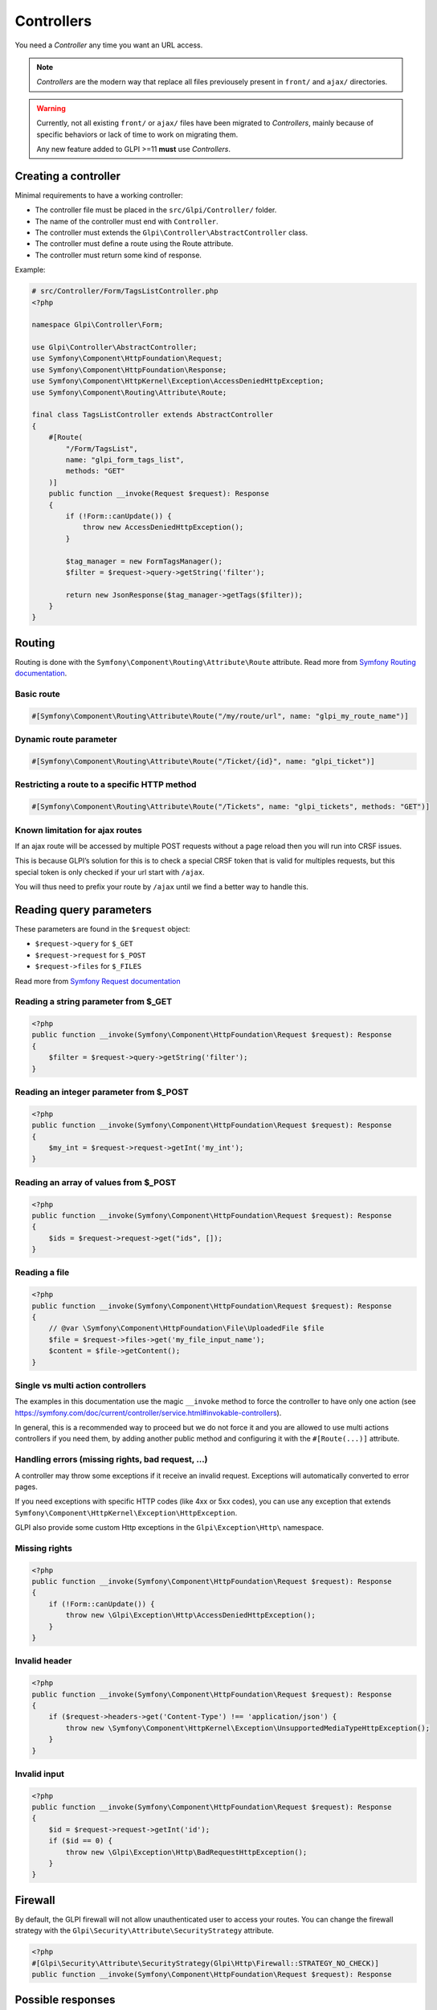 Controllers
-----------

You need a `Controller` any time you want an URL access.

.. note::

   `Controllers` are the modern way that replace all files previousely present in ``front/`` and ``ajax/`` directories.

.. warning::

   Currently, not all existing ``front/`` or ``ajax/`` files have been migrated to `Controllers`, mainly because of specific behaviors or lack of time to work on migrating them.

   Any new feature added to GLPI >=11 **must** use `Controllers`.

Creating a controller
^^^^^^^^^^^^^^^^^^^^^

Minimal requirements to have a working controller:

* The controller file must be placed in the ``src/Glpi/Controller/`` folder.
* The name of the controller must end with ``Controller``.
* The controller must extends the ``Glpi\Controller\AbstractController`` class.
* The controller must define a route using the Route attribute.
* The controller must return some kind of response.

Example:

.. code-block:: php

   # src/Controller/Form/TagsListController.php
   <?php

   namespace Glpi\Controller\Form;

   use Glpi\Controller\AbstractController;
   use Symfony\Component\HttpFoundation\Request;
   use Symfony\Component\HttpFoundation\Response;
   use Symfony\Component\HttpKernel\Exception\AccessDeniedHttpException;
   use Symfony\Component\Routing\Attribute\Route;

   final class TagsListController extends AbstractController
   {
       #[Route(
           "/Form/TagsList",
           name: "glpi_form_tags_list",
           methods: "GET"
       )]
       public function __invoke(Request $request): Response
       {
           if (!Form::canUpdate()) {
               throw new AccessDeniedHttpException();
           }

           $tag_manager = new FormTagsManager();
           $filter = $request->query->getString('filter');

           return new JsonResponse($tag_manager->getTags($filter));
       }
   }

Routing
^^^^^^^

Routing is done with the ``Symfony\Component\Routing\Attribute\Route`` attribute. Read more from `Symfony Routing documentation <https://symfony.com/doc/current/routing.html>`_.

Basic route
+++++++++++

.. code-block:: php

   #[Symfony\Component\Routing\Attribute\Route("/my/route/url", name: "glpi_my_route_name")]

Dynamic route parameter
+++++++++++++++++++++++

.. code-block:: php

   #[Symfony\Component\Routing\Attribute\Route("/Ticket/{id}", name: "glpi_ticket")]

Restricting a route to a specific HTTP method
+++++++++++++++++++++++++++++++++++++++++++++

.. code-block:: php

   #[Symfony\Component\Routing\Attribute\Route("/Tickets", name: "glpi_tickets", methods: "GET")]

Known limitation for ajax routes
++++++++++++++++++++++++++++++++

If an ajax route will be accessed by multiple POST requests without a page reload then you will run into CRSF issues.

This is because GLPI’s solution for this is to check a special CRSF token that is valid for multiples requests, but this special token is only checked if your url start with ``/ajax``.

You will thus need to prefix your route by ``/ajax`` until we find a better way to handle this.

Reading query parameters
^^^^^^^^^^^^^^^^^^^^^^^^

These parameters are found in the ``$request`` object:

* ``$request->query`` for ``$_GET``
* ``$request->request`` for ``$_POST``
* ``$request->files`` for ``$_FILES``

Read more from `Symfony Request documentation <https://symfony.com/doc/current/components/http_foundation.html#request>`_

Reading a string parameter from $_GET
+++++++++++++++++++++++++++++++++++++

.. code-block:: php

   <?php
   public function __invoke(Symfony\Component\HttpFoundation\Request $request): Response
   {
       $filter = $request->query->getString('filter');
   }

Reading an integer parameter from $_POST
++++++++++++++++++++++++++++++++++++++++

.. code-block:: php

   <?php
   public function __invoke(Symfony\Component\HttpFoundation\Request $request): Response
   {
       $my_int = $request->request->getInt('my_int');
   }

Reading an array of values from $_POST
++++++++++++++++++++++++++++++++++++++

.. code-block:: php

   <?php
   public function __invoke(Symfony\Component\HttpFoundation\Request $request): Response
   {
       $ids = $request->request->get("ids", []);
   }

Reading a file
++++++++++++++

.. code-block:: php

   <?php
   public function __invoke(Symfony\Component\HttpFoundation\Request $request): Response
   {
       // @var \Symfony\Component\HttpFoundation\File\UploadedFile $file
       $file = $request->files->get('my_file_input_name');
       $content = $file->getContent();
   }

Single vs multi action controllers
++++++++++++++++++++++++++++++++++

The examples in this documentation use the magic ``__invoke`` method to force the controller to have only one action (see https://symfony.com/doc/current/controller/service.html#invokable-controllers).

In general, this is a recommended way to proceed but we do not force it and you are allowed to use multi actions controllers if you need them, by adding another public method and configuring it with the ``#[Route(...)]`` attribute.

Handling errors (missing rights, bad request, …)
++++++++++++++++++++++++++++++++++++++++++++++++

A controller may throw some exceptions if it receive an invalid request. Exceptions will automatically converted to error pages.

If you need exceptions with specific HTTP codes (like 4xx or 5xx codes), you can use any exception that extends ``Symfony\Component\HttpKernel\Exception\HttpException``.

GLPI also provide some custom Http exceptions in the ``Glpi\Exception\Http\`` namespace.

Missing rights
++++++++++++++

.. code-block:: php

   <?php
   public function __invoke(Symfony\Component\HttpFoundation\Request $request): Response
   {
       if (!Form::canUpdate()) {
           throw new \Glpi\Exception\Http\AccessDeniedHttpException();
       }
   }

Invalid header
++++++++++++++

.. code-block:: php

   <?php
   public function __invoke(Symfony\Component\HttpFoundation\Request $request): Response
   {
       if ($request->headers->get('Content-Type') !== 'application/json') {
           throw new \Symfony\Component\HttpKernel\Exception\UnsupportedMediaTypeHttpException();
       }
   }

Invalid input
+++++++++++++

.. code-block:: php

   <?php
   public function __invoke(Symfony\Component\HttpFoundation\Request $request): Response
   {
       $id = $request->request->getInt('id');
       if ($id == 0) {
           throw new \Glpi\Exception\Http\BadRequestHttpException();
       }
   }

Firewall
^^^^^^^^

By default, the GLPI firewall will not allow unauthenticated user to access your routes. You can change the firewall strategy with the ``Glpi\Security\Attribute\SecurityStrategy`` attribute.

.. code-block:: php

   <?php
   #[Glpi\Security\Attribute\SecurityStrategy(Glpi\Http\Firewall::STRATEGY_NO_CHECK)]
   public function __invoke(Symfony\Component\HttpFoundation\Request $request): Response

Possible responses
^^^^^^^^^^^^^^^^^^

You may use different responses classes depending on what your controller is doing (sending json content, outputting a file, …).

There is also a render helper method that helps you return a rendered Twig template as a Response object.

Sending JSON
++++++++++++

.. code-block:: php

   <?php
   return new Symfony\Component\HttpFoundation\JsonResponse(['name' => 'John', 'age' => 67]);

Sending a file from memory
++++++++++++++++++++++++++

.. code-block:: php

   <?php
   $filename = "my_file.txt";
   $file_content = "my file content";

   $disposition = Symfony\Component\HttpFoundation\HeaderUtils::makeDisposition(
       HeaderUtils::DISPOSITION_ATTACHMENT,
       $filename,
   );

   $response = new Symfony\Component\HttpFoundation\Response($file_content);
   $response->headers->set('Content-Disposition', $disposition);
   $response->headers->set('Content-Type', 'text/plain');
   return $response

Sending a file from disk
++++++++++++++++++++++++

.. code-block:: php

   <?php
   $file_path = 'path/to/file.txt';
   return new Symfony\Component\HttpFoundation\BinaryFileResponse($file_path);

Displaying a twig template
++++++++++++++++++++++++++

.. code-block:: php

   <?php
   return $this->render('path/to/my/template.html.twig', [
       'parameter_1' => 'value_1',
       'parameter_2' => 'value_2',
   ]);

Redirection
+++++++++++

.. code-block:: php

   <?php
   return new Symfony\Component\HttpFoundation\RedirectResponse($url);

General best practices
^^^^^^^^^^^^^^^^^^^^^^

Use thin controllers
++++++++++++++++++++

Controller should be *thin*, which mean they should contain the minimal code needed to *glue* together the pieces of GLPI needed to handle the request.

A good controller does only the following actions:

* Check the rights
* Validate the request
* Extract what it needs from the request
* Call some methods from a dedicated service class that can process the data (using DI in the future, not possible at this time)
* Return a ``Response`` object

Most of the time, this will take between 5 and 15 instructions, resulting in a small method.

Make your controller final
++++++++++++++++++++++++++

Unless you are making a generic controller that is explicitly made to be extended, set your controller as ``final``.

.. code-block:: php

   <?php
   ❌public class ApiController
   ✅final public class ApiController

Always restrict the HTTP method
+++++++++++++++++++++++++++++++

If your controller is only meant to be used with a specific HTTP method (e.g. `POST`), it is best to define it in the ``Route`` attribute.

It helps others developers understand how this route must be used and help debugging when misusing the route.

.. code-block:: php

   <?php
   ❌#[Route("/my_route”, name: “glpi_my_route”)] 
   ✅#[Route("/my_route”, name: “glpi_my_route”, methods: “GET”)]

Use uppercase first route names
+++++++++++++++++++++++++++++++

Since our routes will refer to GLPI itemtypes which contains upper cases letters, it is probably clearer to use *uppercase first* names for all our routes.

.. code-block:: php

   <?php
   ❌/ticket/timeline
   ✅/Ticket/Timeline

URL generation
++++++++++++++

Ideally, URLs should not be hard-coded but should instead be generated using their route names.

In your Controllers, you can inject the Symfony router in the constructor in order to generate URLs based on route names:

.. code-block:: php

    <?php
    namespace Glpi\Controller\Custom;

    use Glpi\Controller\AbstractController;
    use Symfony\Component\HttpFoundation\Request;
    use Symfony\Component\HttpFoundation\Response;
    use Symfony\Component\Routing\Attribute\Route;
    use Symfony\Component\Routing\Generator\UrlGeneratorInterface;

    class MyController extends AbstractController
    {
        public function __construct(
            private readonly UrlGeneratorInterface $router
        ) {
        }

        public function __invoke(Request $request): Response
        {
            $route_name = $this->router->generate('my_route');

            // ...
        }
    }

You can also do it in Twig templates, using the ``url()`` or ``path()`` functions:

.. code-block:: twig

    {{ path('my_route') }} {# Shows the url like "/my_route" #}
    {{ url('my_route') }} {# Shows the url like "http://localhost/my_route" #}

Check out the Symfony documentation for more details about these functions:

* ``url()`` https://symfony.com/doc/current/reference/twig_reference.html#url
* ``path()`` https://symfony.com/doc/current/reference/twig_reference.html#path
